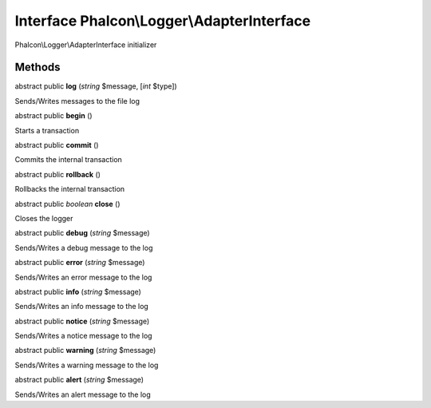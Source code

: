 Interface **Phalcon\\Logger\\AdapterInterface**
===============================================

Phalcon\\Logger\\AdapterInterface initializer


Methods
---------

abstract public  **log** (*string* $message, [*int* $type])

Sends/Writes messages to the file log



abstract public  **begin** ()

Starts a transaction



abstract public  **commit** ()

Commits the internal transaction



abstract public  **rollback** ()

Rollbacks the internal transaction



abstract public *boolean*  **close** ()

Closes the logger



abstract public  **debug** (*string* $message)

Sends/Writes a debug message to the log



abstract public  **error** (*string* $message)

Sends/Writes an error message to the log



abstract public  **info** (*string* $message)

Sends/Writes an info message to the log



abstract public  **notice** (*string* $message)

Sends/Writes a notice message to the log



abstract public  **warning** (*string* $message)

Sends/Writes a warning message to the log



abstract public  **alert** (*string* $message)

Sends/Writes an alert message to the log



